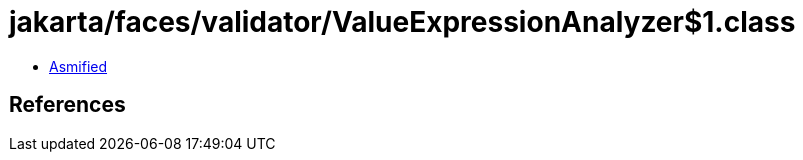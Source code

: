 = jakarta/faces/validator/ValueExpressionAnalyzer$1.class

 - link:ValueExpressionAnalyzer$1-asmified.java[Asmified]

== References

